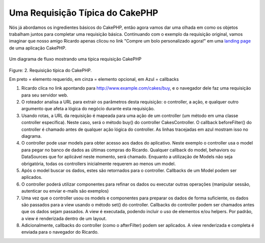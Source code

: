 Uma Requisição Típica do CakePHP
################################

Nós já abordamos os ingredientes básicos do CakePHP, então agora vamos dar uma
olhada em como os objetos trabalham juntos para completar uma requisição básica.
Continuando com o exemplo da requisição original, vamos imaginar que nosso amigo
Ricardo apenas clicou no link "Compre um bolo personalizado agora!" em uma
`landing page <http://pt.wikipedia.org/wiki/Landing_page>`_ de uma aplicação
CakePHP.

.. figure:: /_static/img/typical-cake-request.gif
   :align: center
   :alt: Um diagrama de fluxo mostrando uma típica requisição CakePHP
   
   Um diagrama de fluxo mostrando uma típica requisição CakePHP

Figure: 2. Requisição típica do CakePHP.

Em preto = elemento requerido, em cinza = elemento opcional, em Azul = callbacks

#. Ricardo clica no link apontando para http://www.example.com/cakes/buy,
   e o navegador dele faz uma requisição para seu servidor web.
#. O roteador analisa a URL para extrair os parâmetros desta requisição:
   o controller, a ação, e qualquer outro argumento que afeta a lógica do negócio
   durante esta requisição.
#. Usando rotas, a URL da requisição é mapeada para uma ação de um controller
   (um método em uma classe controller específica). Neste caso, será o método
   buy() do controller CakesController. O callback beforeFilter() do controller
   é chamado antes de qualquer ação lógica do controller. As linhas tracejadas
   em azul mostram isso no diagrama.
#. O controller pode usar models para obter acesso aos dados do aplicativo.
   Neste exemplo o controller usa o model para pegar no banco de dados as
   últimas compras do Ricardo. Qualquer callback do model, behaviors ou
   DataSources que for aplicável neste momento, será chamado.
   Enquanto a utilização de Models não seja obrigatória, todas os controllers
   inicialmente requerem ao menos um model.
#. Após o model buscar os dados, estes são retornados para o controller.
   Callbacks de um Model podem ser aplicados.
#. O controller poderá utilizar componentes para refinar os dados ou executar
   outras operações (manipular sessão, autenticar ou enviar e-mails são exemplos)
#. Uma vez que o controller usou os models e componentes para preparar os dados
   de forma suficiente, os dados são passados para a view usando o método set()
   do controller. Callbacks do controller podem ser chamados antes que os dados
   sejam passados. A view é executada, podendo incluir o uso de elementos e/ou
   helpers. Por padrão, a view é renderizada dentro de um layout.
#. Adicionalmente, callbacks do controller (como o afterFilter) podem ser
   aplicados. A view renderizada e completa é enviada para o navegador do
   Ricardo.
